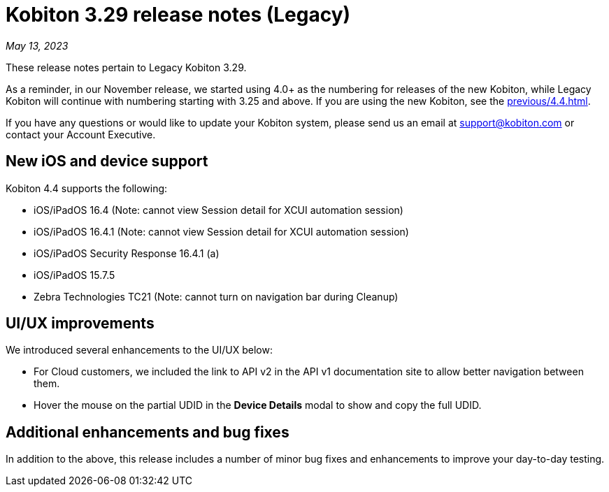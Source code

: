 = Kobiton 3.29 release notes (Legacy)
:navtitle: Kobiton 3.29 release notes

_May 13, 2023_

These release notes pertain to Legacy Kobiton 3.29.

As a reminder, in our November release, we started using 4.0+ as the numbering for releases of the new Kobiton, while Legacy Kobiton will continue with numbering starting with 3.25 and above. If you are using the new Kobiton, see the xref:previous/4.4.adoc[].

If you have any questions or would like to update your Kobiton system, please send us an email at link:mailto:support@kobiton.com[support@kobiton.com] or contact your Account Executive.

== New iOS and device support

Kobiton 4.4 supports the following:

* iOS/iPadOS 16.4 (Note: cannot view Session detail for XCUI automation session)
* iOS/iPadOS 16.4.1 (Note: cannot view Session detail for XCUI automation session)
* iOS/iPadOS Security Response 16.4.1 (a)
* iOS/iPadOS 15.7.5
* Zebra Technologies TC21 (Note: cannot turn on navigation bar during Cleanup)

== UI/UX improvements

We introduced several enhancements to the UI/UX below:

* For Cloud customers, we included the link to API v2 in the API v1 documentation site to allow better navigation between them.
* Hover the mouse on the partial UDID in the *Device Details* modal to show and copy the full UDID.

== Additional enhancements and bug fixes

In addition to the above, this release includes a number of minor bug fixes and enhancements to improve your day-to-day testing.
